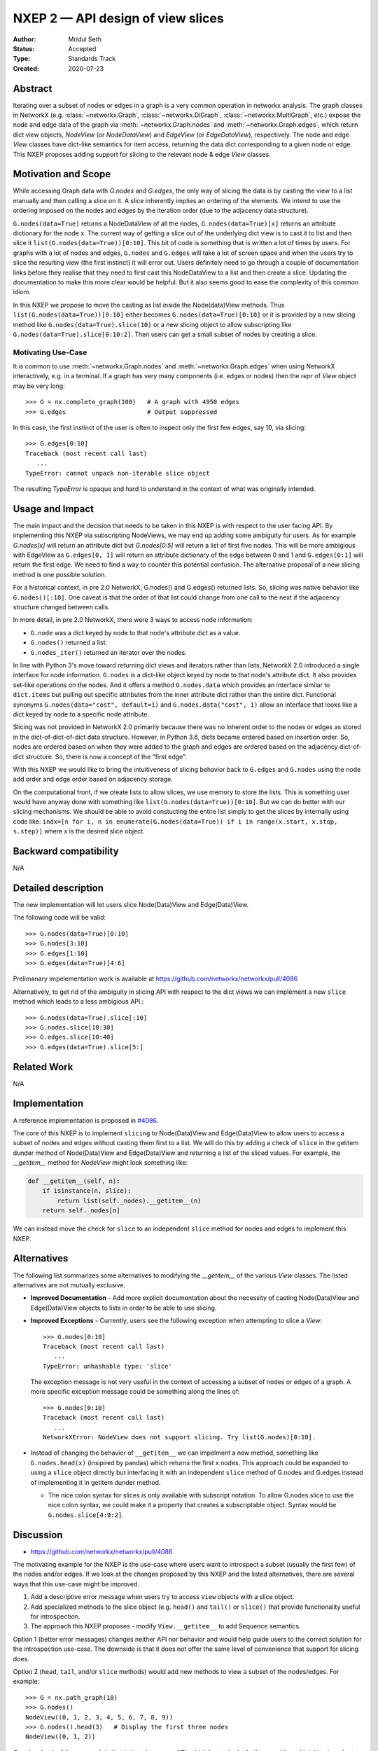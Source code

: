 .. _NXEP2:

==================================
NXEP 2 — API design of view slices
==================================

:Author: Mridul Seth
:Status: Accepted
:Type: Standards Track
:Created: 2020-07-23


Abstract
--------

Iterating over a subset of nodes or edges in a graph is a very common 
operation in networkx analysis.
The graph classes in NetworkX (e.g. :class:`~networkx.Graph`,
:class:`~networkx.DiGraph`, :class:`~networkx.MultiGraph`, etc.) expose the
node and edge data of the graph via :meth:`~networkx.Graph.nodes` and
:meth:`~networkx.Graph.edges`, which return dict view objects, `NodeView`
(or `NodeDataView`) and `EdgeView` (or `EdgeDataView`), respectively.
The node and edge `View` classes have dict-like semantics for item access,
returning the data dict corresponding to a given node or edge.
This NXEP proposes adding support for slicing to the relevant node & edge
`View` classes.

Motivation and Scope
--------------------

While accessing Graph data with `G.nodes` and `G.edges`, the only way of slicing the data
is by casting the view to a list manually and then calling a slice on it.
A slice inherently implies an ordering of the elements. We intend to use the ordering
imposed on the nodes and edges by the iteration order (due to the adjacency data structure).

``G.nodes(data=True)`` returns a NodeDataView of all the nodes, ``G.nodes(data=True)[x]`` returns an attribute dictionary for the node x.
The current way of getting a slice out of the underlying dict view is to cast it to list and then
slice it ``list(G.nodes(data=True))[0:10]``. This bit of code is something that is written a lot of times
by users. For graphs with a lot of nodes and edges, ``G.nodes`` and ``G.edges`` will take a lot of screen space and
when the users try to slice the resulting view (the first instinct) it will error out. Users definitely need to go through
a couple of documentation links before they realise that they need to first cast this NodeDataView to a list and then create
a slice. Updating the documentation to make this more clear would be helpful.
But it also seems good to ease the complexity of this common idiom.

In this NXEP we propose to move the casting as list inside the Node(data)View methods.
Thus ``list(G.nodes(data=True))[0:10]`` either becomes ``G.nodes(data=True)[0:10]``
or it is provided by a new slicing method like ``G.nodes(data=True).slice(10)``
or a new slicing object to allow subscripting like ``G.nodes(data=True).slice[0:10:2]``.
Then users can get a small subset of nodes by creating a slice.

Motivating Use-Case
~~~~~~~~~~~~~~~~~~~

It is common to use :meth:`~networkx.Graph.nodes` and 
:meth:`~networkx.Graph.edges` when using NetworkX interactively, e.g. in a
terminal.
If a graph has very many components (i.e. edges or nodes) then the `repr` of 
`View` object may be very long::

   >>> G = nx.complete_graph(100)   # A graph with 4950 edges
   >>> G.edges                      # Output suppressed
   
In this case, the first instinct of the user is often to inspect only the first
few edges, say 10, via slicing::

   >>> G.edges[0:10]
   Traceback (most recent call last)
      ...
   TypeError: cannot unpack non-iterable slice object

The resulting `TypeError` is opaque and hard to understand in the context of 
what was originally intended.

Usage and Impact
----------------

The main impact and the decision that needs to be taken in this NXEP is with
respect to the user facing API. By implementing this NXEP via subscripting NodeViews,
we may end up adding some ambiguity for users. As for example `G.nodes[x]`
will return an attribute dict but `G.nodes[0:5]` will return a list of first five nodes.
This will be more ambigious with EdgeView as ``G.edges[0, 1]`` will return an
attribute dictionary of the edge between 0 and 1 and ``G.edges[0:1]`` will return the first edge.
We need to find a way to counter this potential confusion.
The alternative proposal of a new slicing method is one possible solution.

For a historical context, in pre 2.0 NetworkX, G.nodes() and G.edges() returned lists.
So, slicing was native behavior like ``G.nodes()[:10]``. One caveat is that the order
of that list could change from one call to the next if the adjacency structure changed
between calls.

In more detail, in pre 2.0 NetworkX, there were 3 ways to access node information:

- ``G.node`` was a dict keyed by node to that node's attribute dict as a value.
- ``G.nodes()`` returned a list.
- ``G.nodes_iter()`` returned an iterator over the nodes.

In line with Python 3's move toward returning dict views and iterators rather than lists,
NetworkX 2.0 introduced a single interface for node information. ``G.nodes`` is a
dict-like object keyed by node to that node's attribute dict.
It also provides set-like operations on the nodes. And it offers a method ``G.nodes.data``
which provides an interface similar to ``dict.items`` but pulling out specific attributes
from the inner attribute dict rather than the entire dict. Functional synonyms
``G.nodes(data="cost", default=1)`` and ``G.nodes.data("cost", 1)`` allow an interface
that looks like a dict keyed by node to a specific node attribute.

Slicing was not provided in NetworkX 2.0 primarily because there was
no inherent order to the nodes or edges as stored in the
dict-of-dict-of-dict data structure. However, in Python 3.6, dicts
became ordered based on insertion order. So, nodes are ordered based
on when they were added to the graph and edges are ordered based on the
adjacency dict-of-dict structure. So, there is now a concept of the "first edge".

With this NXEP we would like to bring the intuitiveness
of slicing behavior back to ``G.edges`` and ``G.nodes`` using the node
add order and edge order based on adjacency storage.

On the computational front, if we create lists to allow slices, we use memory to store the lists.
This is something user would have anyway done with something like ``list(G.nodes(data=True))[0:10]``.
But we can do better with our slicing mechanisms.
We should be able to avoid constucting the entire list simply to get the slices by internally
using code like: ``indx=[n for i, n in enumerate(G.nodes(data=True)) if i in range(x.start, x.stop, s.step)]``
where x is the desired slice object.

Backward compatibility
----------------------

N/A

Detailed description
--------------------

The new implementation will let users slice Node(Data)View and Edge(Data)View.

The following code will be valid::

  >>> G.nodes(data=True)[0:10]
  >>> G.nodes[3:10]
  >>> G.edges[1:10]
  >>> G.edges(data=True)[4:6]

Prelimanary impelementation work is available at https://github.com/networkx/networkx/pull/4086

Alternatively, to get rid of the ambiguity in slicing API with respect to
the dict views we can implement a new
``slice`` method which leads to a less ambigious API.::

  >>> G.nodes(data=True).slice[:10]
  >>> G.nodes.slice[10:30]
  >>> G.edges.slice[10:40]
  >>> G.edges(data=True).slice[5:]


Related Work
------------

N/A


Implementation
--------------

A reference implementation is proposed in 
`#4086 <https://github.com/networkx/networkx/pull/4086/files>`_.

The core of this NXEP is to implement ``slicing`` to Node(Data)View
and Edge(Data)View to allow users to access a subset of nodes and edges without casting them
first to a list. We will do this by adding a check of ``slice`` in the getitem dunder method of
Node(Data)View and Edge(Data)View and returning a list of the sliced values.
For example, the `__getitem__` method for `NodeView` might look something like:

.. code-block:: python

    def __getitem__(self, n):
        if isinstance(n, slice):
            return list(self._nodes).__getitem__(n)
        return self._nodes[n]


We can instead move the check for ``slice`` to an independent ``slice`` method for nodes and edges to
implement this NXEP.

Alternatives
------------

The following list summarizes some alternatives to modifying the `__getitem__`
of the various `View` classes.
The listed alternatives are not mutually exclusive.

- **Improved Documentation** - Add more explicit documentation about the 
  necessity of casting Node(Data)View and Edge(Data)View objects to lists in
  order to be able to use slicing.
- **Improved Exceptions** - Currently, users see the following exception when
  attempting to slice a `View`::

     >>> G.nodes[0:10]
     Traceback (most recent call last)
        ...
     TypeError: unhashable type: 'slice'

  The exception message is not very useful in the context of accessing a subset
  of nodes or edges of a graph. 
  A more specific exception message could be something along the lines of::

     >>> G.nodes[0:10]
     Traceback (most recent call last)
        ...
     NetworkXError: NodeView does not support slicing. Try list(G.nodes)[0:10].

- Instead of changing the behavior of ``__getitem__`` we can impelment a new
  method, something like ``G.nodes.head(x)`` (insipired by pandas) which
  returns the first x nodes.
  This approach could be expanded to using a ``slice`` object directly but
  interfacing it with an independent ``slice`` method of G.nodes and G.edges
  instead of implementing it in getitem dunder method.

  - The nice colon syntax for slices is only available with subscript notation.
    To allow G.nodes.slice to use the nice colon syntax, we could make it a
    property that creates a subscriptable object. Syntax would be ``G.nodes.slice[4:9:2]``.


Discussion
----------

- https://github.com/networkx/networkx/pull/4086

The motivating example for the NXEP is the use-case where users want to
introspect a subset (usually the first few) of the nodes and/or edges.
If we look at the changes proposed by this NXEP and the listed alternatives,
there are several ways that this use-case might be improved.

1. Add a descriptive error message when users try to access ``View`` objects
   with a slice object.
2. Add specialized methods to the slice object (e.g. ``head()`` and ``tail()``
   or ``slice()`` that provide functionality useful for introspection.
3. The approach this NXEP proposes - modify ``View.__getitem__`` to add
   Sequence semantics.

Option 1 (better error messages) changes neither API nor behavior and would
help guide users to the correct solution for the introspection use-case.
The downside is that it does not offer the same level of convenience that
support for slicing does.

Option 2 (``head``, ``tail``, and/or ``slice`` methods) would add new methods
to view a subset of the nodes/edges.
For example::

   >>> G = nx.path_graph(10)
   >>> G.nodes()
   NodeView((0, 1, 2, 3, 4, 5, 6, 7, 8, 9))
   >>> G.nodes().head(3)   # Display the first three nodes
   NodeView((0, 1, 2))

One drawback of the approach is that is introduces new API, which has to be
both discoverable and intuitive in order to make node/edge viewing more
convenient.
For example, is ``G.nodes().head(3)`` or ``G.nodes().slice(0, 10, 2)``
more convenient than ``list(G.nodes())[:3]`` or ``list(G.nodes())[0:10:2]``,
respectively?
Another complication involves choosing the names for the new methods.
``head`` and ``tail`` are intuitive for users coming from `*nix` backgrounds
and have been adopted by other popular libraries like `pandas`.
However, ``head`` and ``tail`` also have meaning in the context of network
science pertaining to e.g. graph edges.
For example, a user might reasonably assume that ``G.edges().tail()`` would
give the set of source nodes in a directed graph, instead of the last `n`
edges.

Option 3 (add sequence semantics to `View` objects) is arguably the most
convenient as it doesn't involve raising any error messages.
However, overriding the behavior of `*View.__getitem__` to mix Mapping and
Sequence semantics is a relatively pervasive change that may have
unforeseen consequences for some use-cases.
Furthermore there is precedent in Python itself for returning un-sliceable view
objects from some mappings, a notable example being the `dict_keys` and
`dict_values` objects returned when accessing components in dictionaries::

   >>> d = {k:v for k, v in zip(range(10), range(10))}
   >>> d.values()[3:6]
   Traceback (most recent call last)
      ...
   TypeError: 'dict_values' object is not subscriptable
   >>> list(d.values())[3:6]
   [3, 4, 5]
    
Since Python dictionaries are now ordered by default (as of 3.6 in CPython),
this behavior may change in the future.

Given the considerations associated with the listed options, the following
course of action is proposed:

- **Adopt option 1** - more informative error messages for the motivating
  use-case (e.g. ``G.edges()[0:10]``) alleviates the need for users to go
  digging through the documentation to find/remember how to get the
  desired behavior.
  Since no new API is introduced nor are there any backwards compatibility
  concerns, this change doesn't require any further design discussion.
  It is possible that this change is enough to resolve the motivating
  use-case satisfactorily - monitor user feedback.
- Option 2 doesn't require any further discussion in a design doc (i.e. NXEP).
  New methods along the lines discussed above can be proposed via PR.
- Defer implementing option 3 for now, but reconsider if:

   - The improved error message is not in itself a sufficient solution
   - Other use-cases are identified for which adding slicing to the `*View`
     objects would be a nice improvement (e.g. improved performance).

Resolution
----------

To make slicing intuitive for new users, we went ahead with **Option 1** in the
discussion above. Users will now see `NetworkXError` when they try to slice a
`*View` object.::

   >>> G.edges()[0:10]
   Traceback (most recent call last)
      ...
   NetworkXError: EdgeView does not support slicing, try list(G.edges)[0:10:None]


The implementation is available at https://github.com/networkx/networkx/pull/4300 and
https://github.com/networkx/networkx/pull/4304.
